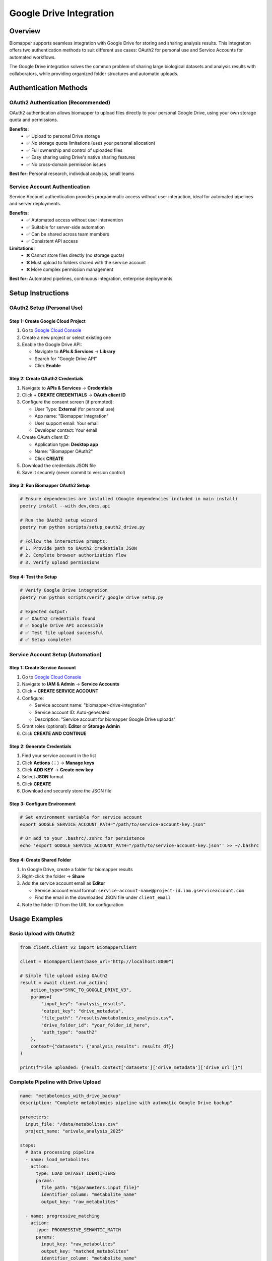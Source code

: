 Google Drive Integration
========================

Overview
--------

Biomapper supports seamless integration with Google Drive for storing and sharing analysis results. This integration offers two authentication methods to suit different use cases: OAuth2 for personal use and Service Accounts for automated workflows.

The Google Drive integration solves the common problem of sharing large biological datasets and analysis results with collaborators, while providing organized folder structures and automatic uploads.

Authentication Methods
-----------------------

OAuth2 Authentication (Recommended)
~~~~~~~~~~~~~~~~~~~~~~~~~~~~~~~~~~~~

OAuth2 authentication allows biomapper to upload files directly to your personal Google Drive, using your own storage quota and permissions.

**Benefits:**
  - ✅ Upload to personal Drive storage
  - ✅ No storage quota limitations (uses your personal allocation)
  - ✅ Full ownership and control of uploaded files
  - ✅ Easy sharing using Drive's native sharing features
  - ✅ No cross-domain permission issues

**Best for:** Personal research, individual analysis, small teams

Service Account Authentication
~~~~~~~~~~~~~~~~~~~~~~~~~~~~~~

Service Account authentication provides programmatic access without user interaction, ideal for automated pipelines and server deployments.

**Benefits:**
  - ✅ Automated access without user intervention
  - ✅ Suitable for server-side automation
  - ✅ Can be shared across team members
  - ✅ Consistent API access

**Limitations:**
  - ❌ Cannot store files directly (no storage quota)
  - ❌ Must upload to folders shared with the service account
  - ❌ More complex permission management

**Best for:** Automated pipelines, continuous integration, enterprise deployments

Setup Instructions
------------------

OAuth2 Setup (Personal Use)
~~~~~~~~~~~~~~~~~~~~~~~~~~~~

Step 1: Create Google Cloud Project
""""""""""""""""""""""""""""""""""""

1. Go to `Google Cloud Console <https://console.cloud.google.com>`_
2. Create a new project or select existing one
3. Enable the Google Drive API:
   
   - Navigate to **APIs & Services** → **Library**
   - Search for "Google Drive API"
   - Click **Enable**

Step 2: Create OAuth2 Credentials
""""""""""""""""""""""""""""""""""

1. Navigate to **APIs & Services** → **Credentials**
2. Click **+ CREATE CREDENTIALS** → **OAuth client ID**
3. Configure the consent screen (if prompted):
   
   - User Type: **External** (for personal use)
   - App name: "Biomapper Integration"
   - User support email: Your email
   - Developer contact: Your email

4. Create OAuth client ID:
   
   - Application type: **Desktop app**
   - Name: "Biomapper OAuth2"
   - Click **CREATE**

5. Download the credentials JSON file
6. Save it securely (never commit to version control)

Step 3: Run Biomapper OAuth2 Setup
"""""""""""""""""""""""""""""""""""

.. code-block:: bash

   # Ensure dependencies are installed (Google dependencies included in main install)
   poetry install --with dev,docs,api
   
   # Run the OAuth2 setup wizard
   poetry run python scripts/setup_oauth2_drive.py
   
   # Follow the interactive prompts:
   # 1. Provide path to OAuth2 credentials JSON
   # 2. Complete browser authorization flow
   # 3. Verify upload permissions

Step 4: Test the Setup
"""""""""""""""""""""""

.. code-block:: bash

   # Verify Google Drive integration
   poetry run python scripts/verify_google_drive_setup.py
   
   # Expected output:
   # ✅ OAuth2 credentials found
   # ✅ Google Drive API accessible
   # ✅ Test file upload successful
   # ✅ Setup complete!

Service Account Setup (Automation)
~~~~~~~~~~~~~~~~~~~~~~~~~~~~~~~~~~~

Step 1: Create Service Account
"""""""""""""""""""""""""""""""

1. Go to `Google Cloud Console <https://console.cloud.google.com>`_
2. Navigate to **IAM & Admin** → **Service Accounts**
3. Click **+ CREATE SERVICE ACCOUNT**
4. Configure:
   
   - Service account name: "biomapper-drive-integration"
   - Service account ID: Auto-generated
   - Description: "Service account for biomapper Google Drive uploads"

5. Grant roles (optional): **Editor** or **Storage Admin**
6. Click **CREATE AND CONTINUE**

Step 2: Generate Credentials
"""""""""""""""""""""""""""""

1. Find your service account in the list
2. Click **Actions** (⋮) → **Manage keys**
3. Click **ADD KEY** → **Create new key**
4. Select **JSON** format
5. Click **CREATE**
6. Download and securely store the JSON file

Step 3: Configure Environment
""""""""""""""""""""""""""""""

.. code-block:: bash

   # Set environment variable for service account
   export GOOGLE_SERVICE_ACCOUNT_PATH="/path/to/service-account-key.json"
   
   # Or add to your .bashrc/.zshrc for persistence
   echo 'export GOOGLE_SERVICE_ACCOUNT_PATH="/path/to/service-account-key.json"' >> ~/.bashrc

Step 4: Create Shared Folder
"""""""""""""""""""""""""""""

1. In Google Drive, create a folder for biomapper results
2. Right-click the folder → **Share**
3. Add the service account email as **Editor**
   
   - Service account email format: ``service-account-name@project-id.iam.gserviceaccount.com``
   - Find the email in the downloaded JSON file under ``client_email``

4. Note the folder ID from the URL for configuration

Usage Examples
--------------

Basic Upload with OAuth2
~~~~~~~~~~~~~~~~~~~~~~~~~

.. code-block:: python

   from client.client_v2 import BiomapperClient

   client = BiomapperClient(base_url="http://localhost:8000")
   
   # Simple file upload using OAuth2
   result = await client.run_action(
       action_type="SYNC_TO_GOOGLE_DRIVE_V3",
       params={
           "input_key": "analysis_results",
           "output_key": "drive_metadata", 
           "file_path": "/results/metabolomics_analysis.csv",
           "drive_folder_id": "your_folder_id_here",
           "auth_type": "oauth2"
       },
       context={"datasets": {"analysis_results": results_df}}
   )
   
   print(f"File uploaded: {result.context['datasets']['drive_metadata']['drive_url']}")

Complete Pipeline with Drive Upload
~~~~~~~~~~~~~~~~~~~~~~~~~~~~~~~~~~~

.. code-block:: yaml

   name: "metabolomics_with_drive_backup"
   description: "Complete metabolomics pipeline with automatic Google Drive backup"
   
   parameters:
     input_file: "/data/metabolites.csv"
     project_name: "arivale_analysis_2025"
     
   steps:
     # Data processing pipeline
     - name: load_metabolites
       action:
         type: LOAD_DATASET_IDENTIFIERS
         params:
           file_path: "${parameters.input_file}"
           identifier_column: "metabolite_name"
           output_key: "raw_metabolites"
           
     - name: progressive_matching
       action:
         type: PROGRESSIVE_SEMANTIC_MATCH
         params:
           input_key: "raw_metabolites"
           output_key: "matched_metabolites"
           identifier_column: "metabolite_name"
           
     # Results export and upload
     - name: export_results
       action:
         type: EXPORT_DATASET
         params:
           input_key: "matched_metabolites"
           file_path: "/tmp/${parameters.project_name}_results.csv"
           
     - name: upload_to_drive
       action:
         type: SYNC_TO_GOOGLE_DRIVE_V3
         params:
           input_key: "matched_metabolites"
           output_key: "drive_upload_status"
           file_path: "/tmp/${parameters.project_name}_results.csv"
           drive_folder_id: "your_folder_id_here"
           auth_type: "oauth2"
           
     - name: generate_summary_report
       action:
         type: GENERATE_LLM_ANALYSIS
         params:
           input_key: "matched_metabolites"
           output_key: "analysis_report"
           report_type: "coverage_summary"
           
     - name: upload_report
       action:
         type: SYNC_TO_GOOGLE_DRIVE_V3
         params:
           input_key: "analysis_report"
           output_key: "report_upload_status"
           file_path: "/tmp/${parameters.project_name}_report.md"
           drive_folder_id: "your_folder_id_here"
           auth_type: "oauth2"

Batch Upload Multiple Files
~~~~~~~~~~~~~~~~~~~~~~~~~~~~

.. code-block:: python

   async def upload_analysis_batch():
       client = BiomapperClient(base_url="http://localhost:8000")
       
       files_to_upload = [
           {"path": "/results/metabolites.csv", "name": "metabolite_results"},
           {"path": "/results/proteins.csv", "name": "protein_results"},
           {"path": "/results/summary.json", "name": "analysis_summary"}
       ]
       
       upload_results = []
       
       for file_info in files_to_upload:
           result = await client.run_action(
               action_type="SYNC_TO_GOOGLE_DRIVE_V3",
               params={
                   "input_key": "dummy",  # Not used for file uploads
                   "output_key": f"upload_{file_info['name']}",
                   "file_path": file_info["path"],
                   "drive_folder_id": "your_folder_id_here",
                   "auth_type": "oauth2"
               },
               context={"datasets": {"dummy": {}}}
           )
           
           upload_results.append(result)
       
       return upload_results

Folder Organization
-------------------

Automatic Folder Structure
~~~~~~~~~~~~~~~~~~~~~~~~~~~

Biomapper automatically creates organized folder structures in Google Drive:

::

   Biomapper Results/
   ├── metabolomics_pipeline_v3/
   │   ├── 2025-08-22_14-30-15/
   │   │   ├── metabolite_mapping_results.csv
   │   │   ├── coverage_statistics.json
   │   │   ├── unmatched_metabolites.csv
   │   │   └── analysis_summary.md
   │   ├── 2025-08-21_09-15-42/
   │   └── latest/  # Always points to most recent run
   ├── protein_harmonization/
   │   ├── 2025-08-22_15-45-30/
   │   └── latest/
   └── shared/
       ├── reference_data/
       └── templates/

Custom Folder Organization
~~~~~~~~~~~~~~~~~~~~~~~~~~

You can customize the folder structure:

.. code-block:: yaml

   # Custom folder hierarchy using folder ID
   drive_folder_id: "1BxiMVs0XRA5nFMdKvBdBZjgmUUqptlbs74OgvE2upms"
   auto_organize: true
   folder_prefix: "progressive_matching"
   
   # Results in organized folder structure within the specified folder

Sharing and Permissions
~~~~~~~~~~~~~~~~~~~~~~~

**OAuth2 Files:**
- Uploaded to your personal Drive
- You own the files and control sharing
- Use Drive's native sharing (right-click → Share)
- Can set view/edit/comment permissions

**Service Account Files:**
- Uploaded to shared folders
- Folder owner controls overall access
- Files inherit folder permissions
- Can be accessed by all folder collaborators

Advanced Configuration
----------------------

Performance Optimization
~~~~~~~~~~~~~~~~~~~~~~~~~

For large files and datasets:

.. code-block:: yaml

   # Optimize upload performance
   params:
     chunk_size: 10485760  # 10MB chunks
     timeout: 300          # 5 minute timeout
     retry_attempts: 3     # Retry failed uploads
     compression: true     # Compress before upload

Error Handling and Monitoring
~~~~~~~~~~~~~~~~~~~~~~~~~~~~~~

.. code-block:: yaml

   # Robust error handling
   params:
     on_error: "continue"           # Don't fail pipeline on upload error
     backup_local: true             # Keep local copy as backup
     verify_upload: true            # Verify file integrity after upload
     notification_email: "user@domain.com"  # Email on upload completion

Authentication Management
~~~~~~~~~~~~~~~~~~~~~~~~~

Environment Configuration
""""""""""""""""""""""""""

.. code-block:: bash

   # OAuth2 configuration
   export GOOGLE_OAUTH2_CREDENTIALS_PATH="/secure/path/to/oauth2_credentials.json"
   export GOOGLE_OAUTH2_TOKEN_PATH="/secure/path/to/token.json"
   
   # Service Account configuration  
   export GOOGLE_SERVICE_ACCOUNT_PATH="/secure/path/to/service_account.json"
   export GOOGLE_DRIVE_FOLDER_ID="1BxiMVs0XRA5nFMdKvBdBZjgmUUqptlbs74OgvE2upms"

Token Management
""""""""""""""""

.. code-block:: python

   # Check OAuth2 token status
   from utils.google_auth_helper import GoogleAuthHelper
   
   auth_helper = GoogleAuthHelper()
   
   if auth_helper.token_expired():
       print("Token expired, refreshing...")
       auth_helper.refresh_token()
   else:
       print("Token valid")

Troubleshooting
---------------

Common Issues and Solutions
~~~~~~~~~~~~~~~~~~~~~~~~~~~

.. list-table::
   :widths: 40 60
   :header-rows: 1

   * - Problem
     - Solution
   * - "Authentication failed" error
     - Re-run OAuth2 setup or check service account credentials
   * - "Insufficient permissions" error
     - Verify folder sharing with service account email
   * - Upload timeouts
     - Reduce chunk size or increase timeout values
   * - "Quota exceeded" error
     - Wait for quota reset (24 hours) or reduce upload frequency
   * - Files not appearing in Drive
     - Check folder permissions and refresh Drive view
   * - Upload seems slow
     - Verify network connection and try smaller chunk sizes

Debugging Tools
~~~~~~~~~~~~~~~

.. code-block:: bash

   # Test OAuth2 authentication
   poetry run python -c "
   from utils.google_auth_helper import GoogleAuthHelper
   auth = GoogleAuthHelper()
   print('OAuth2 status:', auth.check_oauth2_status())
   "
   
   # Test service account access
   poetry run python -c "
   from utils.google_auth_helper import GoogleAuthHelper  
   auth = GoogleAuthHelper()
   print('Service account status:', auth.check_service_account_status())
   "
   
   # List accessible Drive folders
   poetry run python scripts/list_drive_folders.py

Performance Considerations
--------------------------

Upload Speed Optimization
~~~~~~~~~~~~~~~~~~~~~~~~~~

Typical performance metrics:

.. list-table::
   :widths: 25 25 25 25
   :header-rows: 1

   * - File Size
     - Upload Time (OAuth2)
     - Upload Time (Service Account)
     - Recommended Chunk Size
   * - < 10MB
     - 2-5 seconds
     - 2-5 seconds  
     - Default (5MB)
   * - 10-100MB
     - 10-30 seconds
     - 10-30 seconds
     - 10MB
   * - 100MB-1GB
     - 1-5 minutes
     - 1-5 minutes
     - 25MB
   * - > 1GB
     - 5-20 minutes
     - 5-20 minutes
     - 50MB

Network and API Limits
~~~~~~~~~~~~~~~~~~~~~~

- **Google Drive API Quota**: 1,000 requests per 100 seconds per user
- **Upload Limits**: 5TB per day per user
- **File Size Limits**: 5TB per file maximum
- **Concurrent Uploads**: Recommend max 3-5 simultaneous uploads

Best Practices
--------------

Security and Privacy
~~~~~~~~~~~~~~~~~~~~

1. **Credential Protection**
   
   - Never commit OAuth2 or service account credentials to version control
   - Store credentials in secure, encrypted locations
   - Use environment variables for credential paths
   - Regularly rotate service account keys

2. **Access Control**
   
   - Use principle of least privilege for folder sharing
   - Regularly audit who has access to shared folders
   - Consider using organization-managed shared drives

3. **Data Sensitivity**
   
   - Be aware of data privacy regulations (GDPR, HIPAA, etc.)
   - Consider encryption for sensitive biological data
   - Document data handling and retention policies

Operational Guidelines
~~~~~~~~~~~~~~~~~~~~~~

1. **Monitoring**
   
   - Track upload success rates and performance
   - Monitor Google Drive API quota usage
   - Set up alerts for upload failures

2. **Maintenance**
   
   - Regularly clean up old result files
   - Archive completed analyses
   - Update credentials before expiration

3. **Documentation**
   
   - Document folder organization conventions
   - Maintain sharing permission records
   - Record credential renewal procedures

See Also
--------

- :doc:`../actions/sync_to_google_drive` - Google Drive action reference
- :doc:`../examples/advanced_pipelines` - Pipeline integration examples
- :doc:`../workflows/metabolomics_pipeline` - Complete workflow with uploads

---

## Verification Sources
*Last verified: August 22, 2025*

This documentation was verified against the following project resources:

- `/biomapper/src/actions/io/sync_to_google_drive_v3.py` (Google Drive sync action implementation with OAuth2 and Service Account support)
- `/biomapper/src/utils/google_auth_helper.py` (Authentication helper class supporting both OAuth2 and Service Account methods)
- `/biomapper/scripts/setup_oauth2_drive.py` (OAuth2 setup wizard script for interactive credential configuration)
- `/biomapper/scripts/verify_google_drive_setup.py` (Google Drive integration verification script)
- `/biomapper/pyproject.toml` (Project dependencies including google-auth, google-auth-oauthlib, and googleapiclient)
- `/biomapper/src/client/client_v2.py` (Main BiomapperClient for API interactions)
- `/biomapper/README.md` (Project architecture and usage patterns)